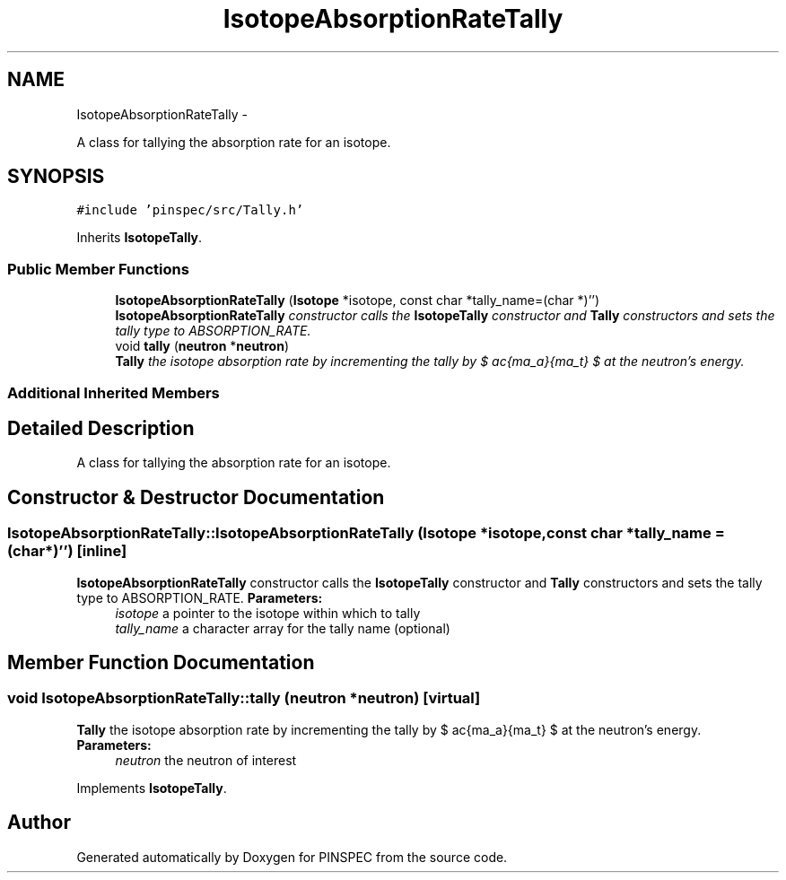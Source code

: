 .TH "IsotopeAbsorptionRateTally" 3 "Wed Apr 10 2013" "Version 0.1" "PINSPEC" \" -*- nroff -*-
.ad l
.nh
.SH NAME
IsotopeAbsorptionRateTally \- 
.PP
A class for tallying the absorption rate for an isotope\&.  

.SH SYNOPSIS
.br
.PP
.PP
\fC#include 'pinspec/src/Tally\&.h'\fP
.PP
Inherits \fBIsotopeTally\fP\&.
.SS "Public Member Functions"

.in +1c
.ti -1c
.RI "\fBIsotopeAbsorptionRateTally\fP (\fBIsotope\fP *isotope, const char *tally_name=(char *)'')"
.br
.RI "\fI\fBIsotopeAbsorptionRateTally\fP constructor calls the \fBIsotopeTally\fP constructor and \fBTally\fP constructors and sets the tally type to ABSORPTION_RATE\&. \fP"
.ti -1c
.RI "void \fBtally\fP (\fBneutron\fP *\fBneutron\fP)"
.br
.RI "\fI\fBTally\fP the isotope absorption rate by incrementing the tally by $ \frac{\sigma_a}{\Sigma_t} $ at the neutron's energy\&. \fP"
.in -1c
.SS "Additional Inherited Members"
.SH "Detailed Description"
.PP 
A class for tallying the absorption rate for an isotope\&. 
.SH "Constructor & Destructor Documentation"
.PP 
.SS "IsotopeAbsorptionRateTally::IsotopeAbsorptionRateTally (\fBIsotope\fP *isotope, const char *tally_name = \fC(char*)''\fP)\fC [inline]\fP"

.PP
\fBIsotopeAbsorptionRateTally\fP constructor calls the \fBIsotopeTally\fP constructor and \fBTally\fP constructors and sets the tally type to ABSORPTION_RATE\&. \fBParameters:\fP
.RS 4
\fIisotope\fP a pointer to the isotope within which to tally 
.br
\fItally_name\fP a character array for the tally name (optional) 
.RE
.PP

.SH "Member Function Documentation"
.PP 
.SS "void IsotopeAbsorptionRateTally::tally (\fBneutron\fP *neutron)\fC [virtual]\fP"

.PP
\fBTally\fP the isotope absorption rate by incrementing the tally by $ \frac{\sigma_a}{\Sigma_t} $ at the neutron's energy\&. \fBParameters:\fP
.RS 4
\fIneutron\fP the neutron of interest 
.RE
.PP

.PP
Implements \fBIsotopeTally\fP\&.

.SH "Author"
.PP 
Generated automatically by Doxygen for PINSPEC from the source code\&.
